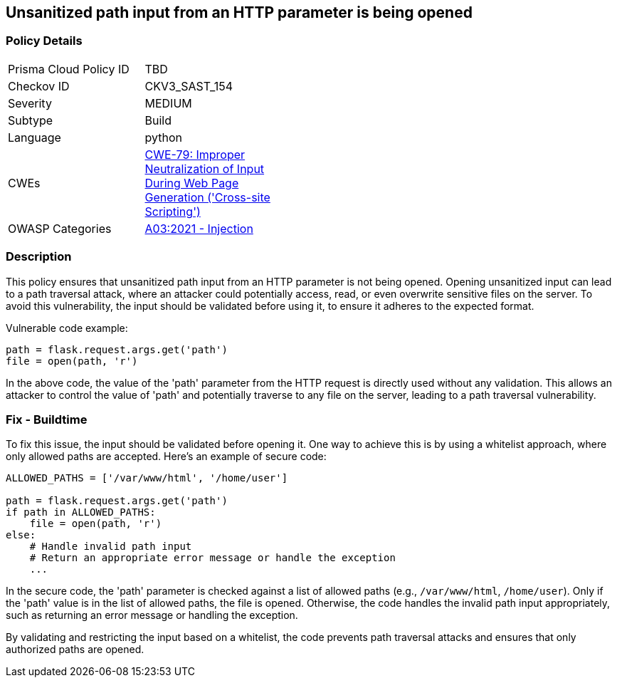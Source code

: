 == Unsanitized path input from an HTTP parameter is being opened

=== Policy Details

[width=45%]
[cols="1,1"]
|=== 
|Prisma Cloud Policy ID 
| TBD

|Checkov ID 
|CKV3_SAST_154

|Severity
|MEDIUM

|Subtype
|Build

|Language
|python

|CWEs
|https://cwe.mitre.org/data/definitions/79.html[CWE-79: Improper Neutralization of Input During Web Page Generation ('Cross-site Scripting')]

|OWASP Categories
|https://owasp.org/Top10/A03_2021-Injection/[A03:2021 - Injection]

|=== 

=== Description

This policy ensures that unsanitized path input from an HTTP parameter is not being opened. Opening unsanitized input can lead to a path traversal attack, where an attacker could potentially access, read, or even overwrite sensitive files on the server. To avoid this vulnerability, the input should be validated before using it, to ensure it adheres to the expected format.

Vulnerable code example:

[source,python]
----
path = flask.request.args.get('path')
file = open(path, 'r')
----

In the above code, the value of the 'path' parameter from the HTTP request is directly used without any validation. This allows an attacker to control the value of 'path' and potentially traverse to any file on the server, leading to a path traversal vulnerability.

=== Fix - Buildtime

To fix this issue, the input should be validated before opening it. One way to achieve this is by using a whitelist approach, where only allowed paths are accepted. Here's an example of secure code:

[source,python]
----
ALLOWED_PATHS = ['/var/www/html', '/home/user']

path = flask.request.args.get('path')
if path in ALLOWED_PATHS:
    file = open(path, 'r')
else:
    # Handle invalid path input
    # Return an appropriate error message or handle the exception
    ...
----

In the secure code, the 'path' parameter is checked against a list of allowed paths (e.g., `/var/www/html`, `/home/user`). Only if the 'path' value is in the list of allowed paths, the file is opened. Otherwise, the code handles the invalid path input appropriately, such as returning an error message or handling the exception.

By validating and restricting the input based on a whitelist, the code prevents path traversal attacks and ensures that only authorized paths are opened.
    